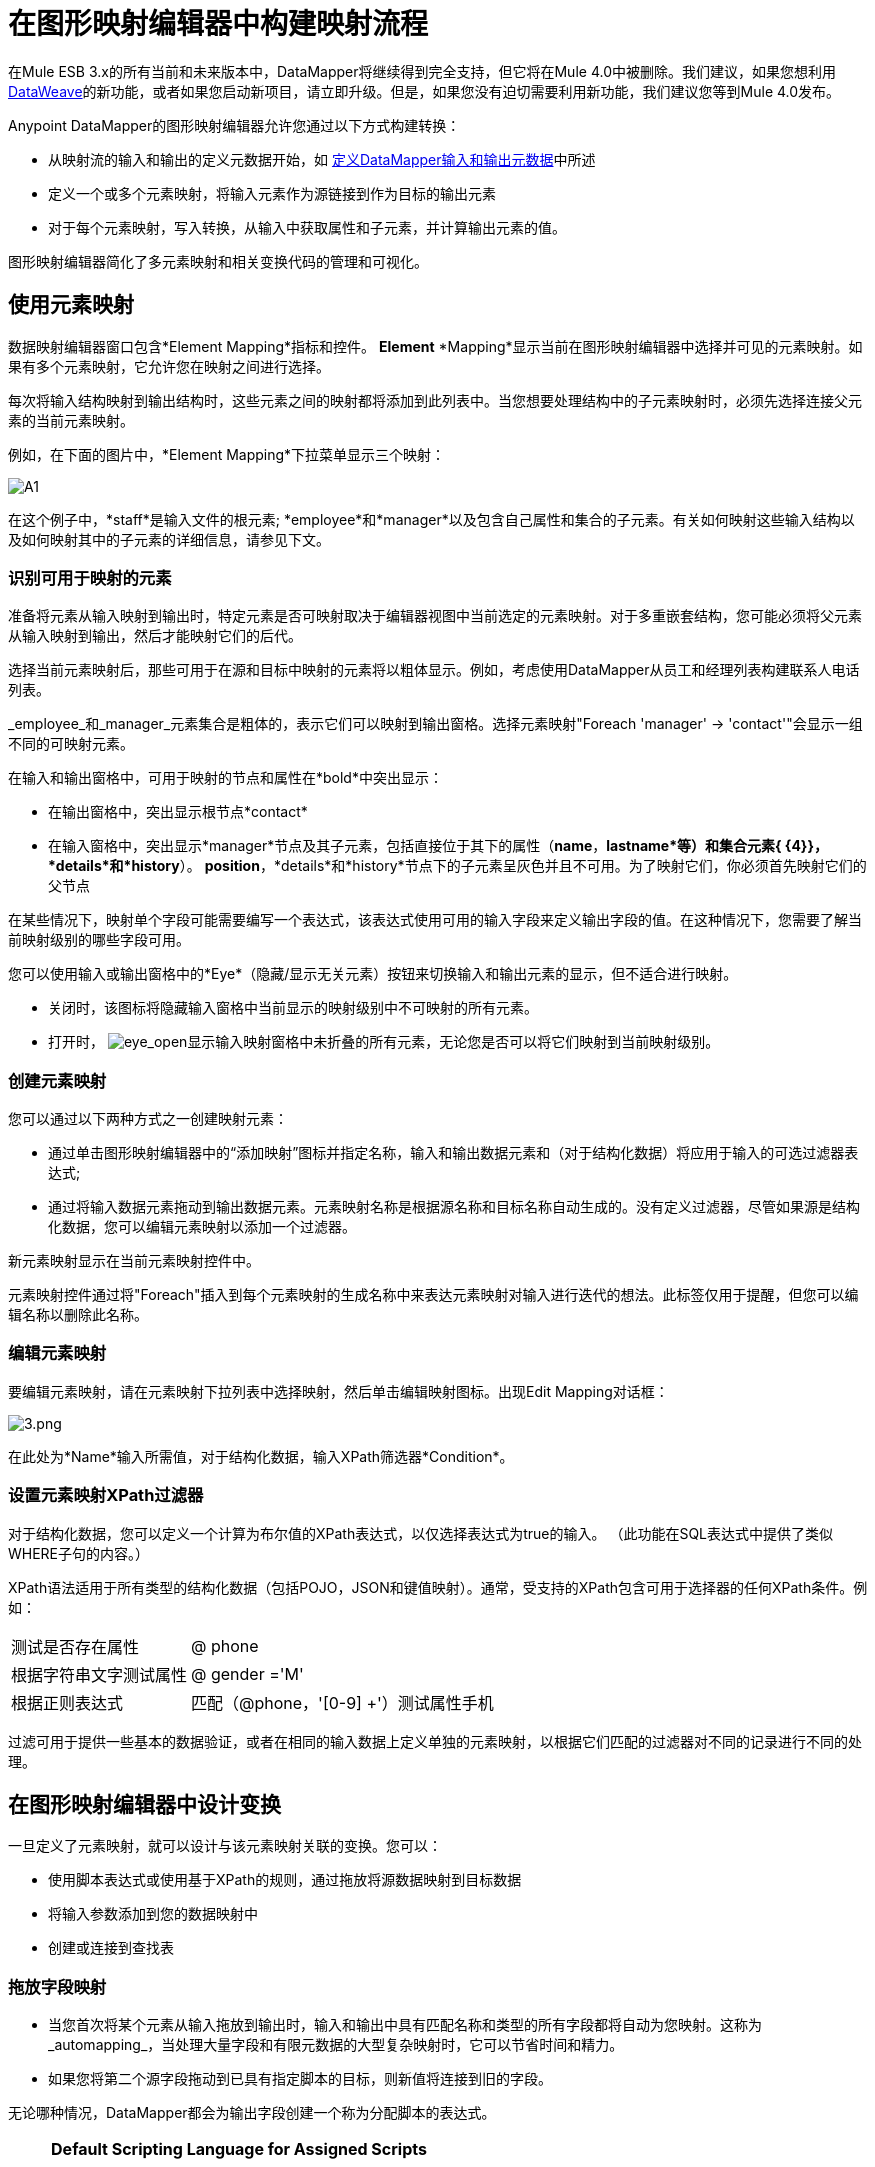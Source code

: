 = 在图形映射编辑器中构建映射流程
:keywords: datamapper

在Mule ESB 3.x的所有当前和未来版本中，DataMapper将继续得到完全支持，但它将在Mule 4.0中被删除。我们建议，如果您想利用 link:/mule-user-guide/v/3.8/dataweave[DataWeave]的新功能，或者如果您启动新项目，请立即升级。但是，如果您没有迫切需要利用新功能，我们建议您等到Mule 4.0发布。


Anypoint DataMapper的图形映射编辑器允许您通过以下方式构建转换：

* 从映射流的输入和输出的定义元数据开始，如 link:/mule-user-guide/v/3.6/defining-datamapper-input-and-output-metadata[定义DataMapper输入和输出元数据]中所述

* 定义一个或多个元素映射，将输入元素作为源链接到作为目标的输出元素

* 对于每个元素映射，写入转换，从输入中获取属性和子元素，并计算输出元素的值。

图形映射编辑器简化了多元素映射和相关变换代码的管理和可视化。

== 使用元素映射

数据映射编辑器窗口包含*Element Mapping*指标和控件。 *Element* *Mapping*显示当前在图形映射编辑器中选择并可见的元素映射。如果有多个元素映射，它允许您在映射之间进行选择。

每次将输入结构映射到输出结构时，这些元素之间的映射都将添加到此列表中。当您想要处理结构中的子元素映射时，必须先选择连接父元素的当前元素映射。

例如，在下面的图片中，*Element Mapping*下拉菜单显示三个映射：

image:a1.png[A1]

在这个例子中，*staff*是输入文件的根元素; *employee*和*manager*以及包含自己属性和集合的子元素。有关如何映射这些输入结构以及如何映射其中的子元素的详细信息，请参见下文。

=== 识别可用于映射的元素

准备将元素从输入映射到输出时，特定元素是否可映射取决于编辑器视图中当前选定的元素映射。对于多重嵌套结构，您可能必须将父元素从输入映射到输出，然后才能映射它们的后代。

选择当前元素映射后，那些可用于在源和目标中映射的元素将以粗体显示。例如，考虑使用DataMapper从员工和经理列表构建联系人电话列表。

_employee_和_manager_元素集合是粗体的，表示它们可以映射到输出窗格。选择元素映射"Foreach 'manager' -> 'contact'"会显示一组不同的可映射元素。

在输入和输出窗格中，可用于映射的节点和属性在*bold*中突出显示：

* 在输出窗格中，突出显示根节点*contact*
* 在输入窗格中，突出显示*manager*节点及其子元素，包括直接位于其下的属性（*name*，*lastname*等）和集合元素{ {4}}，*details*和*history*）。 *position*，*details*和*history*节点下的子元素呈灰色并且不可用。为了映射它们，你必须首先映射它们的父节点

在某些情况下，映射单个字段可能需要编写一个表达式，该表达式使用可用的输入字段来定义输出字段的值。在这种情况下，您需要了解当前映射级别的哪些字段可用。

您可以使用输入或输出窗格中的*Eye*（隐藏/显示无关元素）按钮来切换输入和输出元素的显示，但不适合进行映射。

* 关闭时，该图标将隐藏输入窗格中当前显示的映射级别中不可映射的所有元素。

* 打开时， image:eye_open.png[eye_open]显示输入映射窗格中未折叠的所有元素，无论您是否可以将它们映射到当前映射级别。

=== 创建元素映射

您可以通过以下两种方式之一创建映射元素：

* 通过单击图形映射编辑器中的“添加映射”图标并指定名称，输入和输出数据元素和（对于结构化数据）将应用于输入的可选过滤器表达式;
* 通过将输入数据元素拖动到输出数据元素。元素映射名称是根据源名称和目标名称自动生成的。没有定义过滤器，尽管如果源是结构化数据，您可以编辑元素映射以添加一个过滤器。

新元素映射显示在当前元素映射控件中。

元素映射控件通过将"Foreach"插入到每个元素映射的生成名称中来表达元素映射对输入进行迭代的想法。此标签仅用于提醒，但您可以编辑名称以删除此名称。

=== 编辑元素映射

要编辑元素映射，请在元素映射下拉列表中选择映射，然后单击编辑映射图标。出现Edit Mapping对话框：

image:3.png[3.png]

在此处为*Name*输入所需值，对于结构化数据，输入XPath筛选器*Condition*。

=== 设置元素映射XPath过滤器

对于结构化数据，您可以定义一个计算为布尔值的XPath表达式，以仅选择表达式为true的输入。 （此功能在SQL表达式中提供了类似WHERE子句的内容。）

XPath语法适用于所有类型的结构化数据（包括POJO，JSON和键值映射）。通常，受支持的XPath包含可用于选择器的任何XPath条件。例如：

[%autowidth.spread]
|===
|测试是否存在属性 | @ phone
|根据字符串文字测试属性 | @ gender ='M'
|根据正则表达式 |匹配（@phone，'[0-9] +'）测试属性手机
|===

过滤可用于提供一些基本的数据验证，或者在相同的输入数据上定义单独的元素映射，以根据它们匹配的过滤器对不同的记录进行不同的处理。

== 在图形映射编辑器中设计变换

一旦定义了元素映射，就可以设计与该元素映射关联的变换。您可以：

* 使用脚本表达式或使用基于XPath的规则，通过拖放将源数据映射到目标数据
* 将输入参数添加到您的数据映射中
* 创建或连接到查找表

=== 拖放字段映射

* 当您首次将某个元素从输入拖放到输出时，输入和输出中具有匹配名称和类型的所有字段都将自动为您映射。这称为_automapping_，当处理大量字段和有限元数据的大型复杂映射时，它可以节省时间和精力。
* 如果您将第二个源字段拖动到已具有指定脚本的目标，则新值将连接到旧的字段。

无论哪种情况，DataMapper都会为输出字段创建一个称为分配脚本的表达式。

[NOTE]
====
*Default Scripting Language for Assigned Scripts*

根据您的默认脚本语言，分配的脚本表达式可以使用Mule表达式语言（默认）或CTL2（Mule 3.4之前的唯一可用转换语言）。 MuleSoft建议将来使用MEL，因为它是Mule ESB其余部分使用的表达式语言，它与Mule ESB的其余部分比CTL2更好地集成在一起，并且它将继续使用Mule ESB进行积极开发。

为了向后兼容，将支持CTL2。如果您有某些特定要求，可以将默认脚本语言更改为CTL2。有关更改默认脚本语言的详细信息，请参阅 link:/mule-user-guide/v/3.6/choosing-mel-or-ctl2-as-scripting-engine[选择MEL或CTL2作为脚本引擎]。
====

要查看输出字段的指定脚本，请单击DataMapper的“输出”窗格中的字段名称。表达式显示在“输出”窗格下的文本框中。

image:4.png[4] +

在上面的示例中，输出字段`name`的值是由以下内容组成的字符串：

* 输入字段`lastname`
* 逗号
* 一个空格
* 输入字段`name`
* 一个空格
* 字符串`(mgr)`

得到的值是字符串`Larson, Larry (mgr)`，您可以在*name*字段旁看到该字符串。

=== 直接编写分配的脚本表达式

直接编写指定的脚本表达式允许您手动映射字段或修改现有映射。如果您所做的不仅仅是数据字段的基本复制和连接，您可能需要为输出字段编写或修改分配的脚本。

一种实用的技术是将输入字段拖到输出以获取引用输入的代码，然后使用熟悉的操作符和选定表达式语言中的一组内置函数编写表达式的其余部分。例如，在将输入字段拖动到输出后，可以编辑输出窗格底部的已分配脚本框，如上例所示。

您也可以选择*Script*视图来编辑整个映射的脚本：

image:5.png[五]

与图形视图一样，脚本视图允许您使用*Element Mapping*下拉菜单查看所需的映射级别。

编辑提供了几种类型的支持：

* 自动完成，包括输入和输出字段，变量和函数
* 在撰写脚本时进行实时错误检查
*  MEL和CTL2的语法高亮显示
* 从左窗格中的映射输入和输出，规则和函数树拖放到右窗格中的代码


*Effects of Editing in Script View*

* 请勿编辑由Anypoint Studio自动插入到脚本中的注释以及管理id和parent_id值的语句。更改代码的这些部分可能会导致不可预知的结果。

* 可以构建一个语法正确和有效的脚本，这些脚本太复杂，无法翻译回图形视图。在这种情况下，您将失去切换到此元素映射的图形视图的能力。


=== 使用规则从复杂结构化数据中提取字段

DataMapper中的规则允许您将XPath选择器应用于结构化输入数据，并使结果可用于转换输出。

规则最常见的用例是将数据从树结构（例如特别复杂的XML或JSON文档）提取到像CSV这样的扁平结构。通过映射嵌套结构和元素映射，大多数用于将结构化输入数据映射到结构化目标的用例更容易处理。但是，可以使用规则来避开映射多个映射级别以仅从结构中提取几个节点的需要。

==== 创建规则

要创建规则，请在输入窗格中执行以下操作之一：

* 点击加号图标+并选择*Add Rule*

*  Cluck *Rules*，然后选择*Add Rule*
+
image:6.png[6]

出现新规则对话框。

在输入中使用*  *Name*来引用此规则。

*  *Type*设置规则返回的值的类型。这可以是基本的数据类型（字符串，日期，布尔值或任何数字类型）或基本数据类型的列表。

*  *Context*是一个XPath表达式，用于标识此元素映射的顶级输入元素。它是相对于XPath选择器将被评估的节点。请注意，您无法在规则中编辑此值，您只能通过选择新的元素映射并在其下创建规则来为其他上下文创建规则。

*  *XPath*是相对于上下文计算的表达式，用于从Rule中返回输出值。规则中可以使用任何可用于选择器的XPath表达式。屏幕截图中显示的示例：从第一个`/staff/employees`节点提取电话号码属性，该节点的电话号码由一系列数字和空格组成。 *Target Field*指定将XPath表达式返回的值分配给的输出字段。

[source, code, linenums]
----
/staff/employees[matches(@phone,"^[0-9][0-9\s]*$")[1]/@phone
----

请注意，无论使用何种类型的结构化数据，规则中都会使用XPath语法。对于其他结构化数据类型，XPath表达式将以类似于XML的方式进行解释。

==== 编辑规则

在输入窗格中，右键单击一个规则，然后选择*Edit*。出现编辑对话框：

image:7.png[7]

您可以在此更新规则的定义。但请注意，您无法更改规则的目标输出字段。

有关使用规则的更广泛示例，请参阅 link:/mule-user-guide/v/3.6/datamapper-flat-to-structured-and-structured-to-flat-mapping[DataMapper平面到结构化和结构化到平面的映射]中的"Structured-to-Flat Data Mapping"示例。

== 使用数据映射输入和输出参数

DataMapper输入参数使您能够在映射中包含动态信息（例如Mule变量或函数的值）。

参数可引用通过Mule表达式语言（MEL）获得的任何信息，包括消息和标题属性，文件名等。有关详细信息，请参阅 link:/mule-user-guide/v/3.6/non-mel-expressions-configuration-reference[非MEL表达式配置参考]。

[NOTE]
====
*Input Arguments and MEL Support*

如果使用MEL作为DataMapper的脚本语言，则可以在整个映射流程定义中直接使用MEL表达式。因此，在大多数情况下直接在代码中引用MEL表达式可能会更简单。但是，如果您的映射使用CTL2脚本，则不能在脚本中使用MEL表达式，因此参数是将信息传入和传出映射流的主要方式。
====

=== 定义输入或输出参数

要为映射定义输入或输出参数，请使用以下步骤：

. 单击Message Flow画布下方的DataMapping选项卡，以在Input窗格中显示Input arguments元素（右下方突出显示）。
+
image:8.png[8]

. 右键单击*Input arguments*，然后选择*Add Input argument*。新建输入参数对话框打开。
+
输入参数可以是字符串，日期，布尔值或任何数字类型。
+
image:9.png[9]
+
如果您使用默认的MEL进行脚本编写，则参数可以是Java对象，在这种情况下会提示您输入对象的类。
+
image:10.png[10]

在*Mule expression*字段中，输入将提供输入参数值的Mule表达式语言表达式。您可以使用任何在流程上下文中逻辑上有效且与所选类型匹配的Mule表达式。对于*Class*，如果适用，请浏览或键入对象类的名称。

完成后点击*OK*。

输入参数然后可用作映射和转换的输入，如以下屏幕截图所示：

image:11.png[11]

== 映射中的查找表

查找表便于在查找表定义的基础上从一个值映射到另一个值。有几种可能的应用：

* 如果一种格式使用1,2,3定义优先级，而另一种格式使用L，M，H，则可以使用查找表将1映射到L，2映射到M，3映射到H.

* 您可以根据查找中检索的数据来丰富或更正记录，例如，获取邮政编码并查找城市和州或省信息以完成记录。

* 您可以调用实现业务流程的流作为查找 - 例如，您可以将客户的姓名，地址等作为输入，并将其传递给查找流程，该查找流程可以查找客户的账户记录或生成新的客户帐户，然后返回用于DataMapper的帐户ID和其他帐户详细信息。

您可以通过右键单击映射面板中的Lookup Tables项来添加查找表（请参见下文）。 DataMapper支持查找表数据的四个来源：

*  **User-defined**：这种简单类型的查找表提供了一个输入区域，您可以在其中手动创建带有一个或多个字段的键控数据表。这些字段被定义为提取或检索值的唯一键。

*  *CSV*：这种类型的查找表使用分隔文件为查找提供数据。

*  *Database Lookup*：使用外部JDBC数据源进行查找。

*  *FlowRef Lookup*：调用Mule流，然后使用流的输出作为查找的源。
+
image:12.png[12]

有关在映射中使用查找表的完整详细信息，请参阅 link:/mule-user-guide/v/3.6/using-datamapper-lookup-tables[使用DataMapper查找表]。

== 另请参阅

* link:https://blogs.mulesoft.com/dev/mule-dev/7-things-you-didn%E2%80%99t-know-about-datamapper/[MuleSoft博客]
